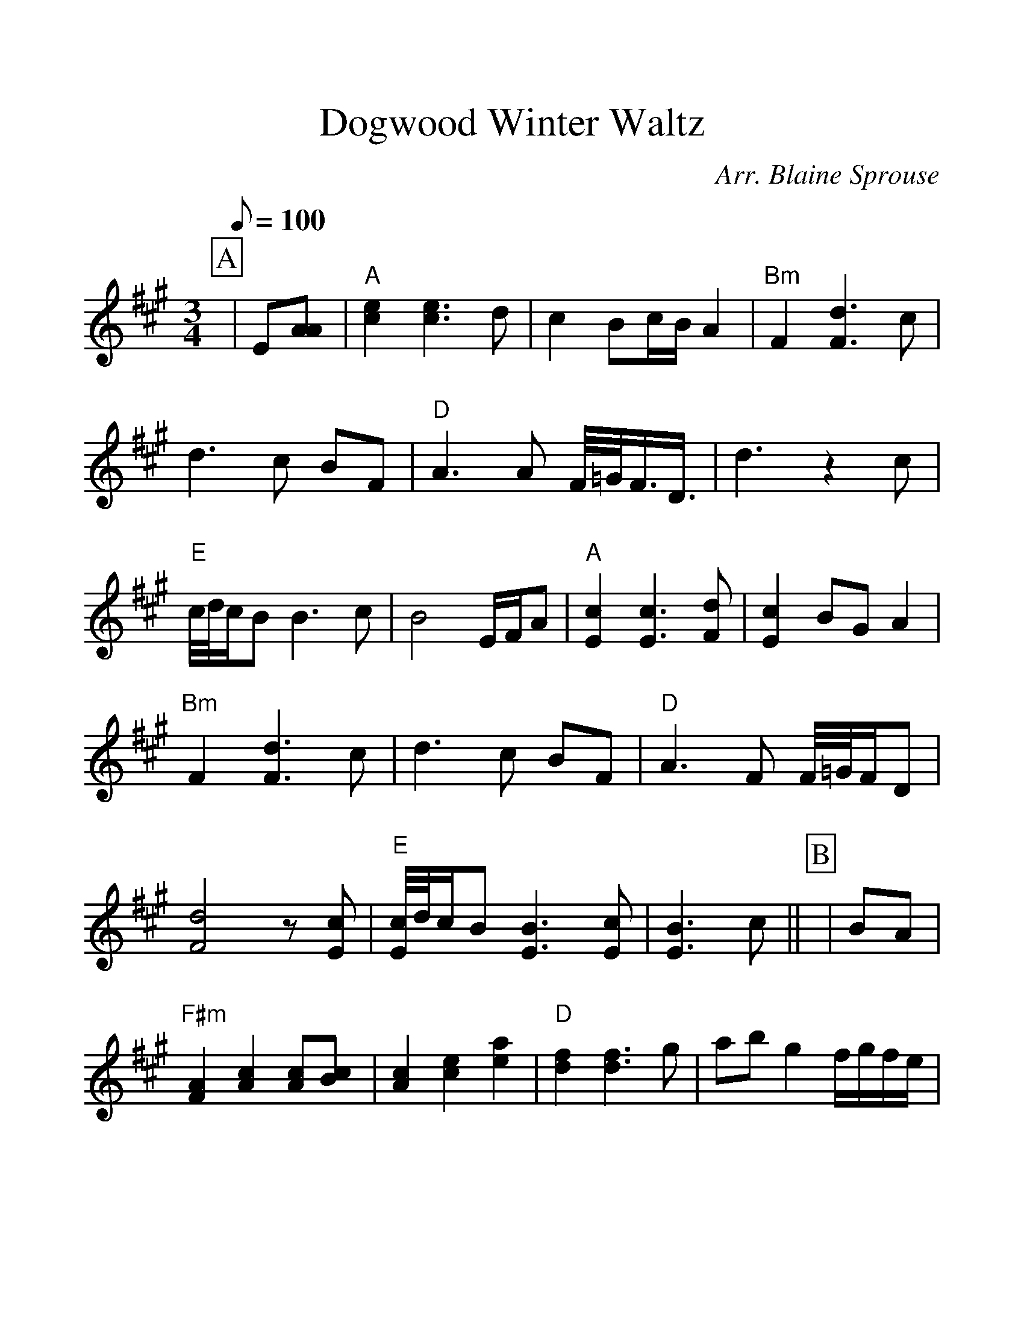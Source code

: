 %Scale the output
%%scale 1.200
%%format dulcimer.fmt
%%titletrim false
% %%header Some header text
% %%footer "Copyright \u00A9 2012 Example of Copyright"
X:1
T:Dogwood Winter Waltz
C:Arr. Blaine Sprouse
L:1/8
M:3/4
Q:100
V:1 clef=treble
%%continueall 1
%%partsbox 1
%%writehistory 1
K:A
P:A
|E[AA] | "A"[e2c2] [e3c3]d | c2 Bc/B/ A2 | "Bm"F2 [d3F3]c | d3c BF | "D"A3A F/4=G/4F3/4D3/4
|d3z2c | "E"c/4d/4c/B B3c | B4 E/F/A | "A"[c2E2] [c3E3][dF] | [c2E2] BG A2 | "Bm"F2 [d3F3]c
|d3c BF | "D"A3F F/4=G/4F/D | [d4F4] z[cE] | "E"[c/4E/4]d/4c/B [B3E3][cE] | [B3E3]c||
P:B
|BA
|"F#m"[A2F2] [c2A2] [cA][cB] |[c2A2] [e2c2] [a2e2] |"D" [f2d2] [f3d3]g | ab g2 f/g/f/e/ |
|"A"[e2e2] [e3e3]f | ec d2 c2 | "Bm"B4 zc | Bc d/c/B/c/ BA | "F#m"F2 A2 AB | A=c [e2^c2] e2 |
|"D"f2 f3g | ab g2 f2 | "Em"[ec][=g4e4]c | "G"[=g4d4] [g2c2] | "E"[g3B3]c G/E/F |
|E4 E/F/A | "A"[c2E2] [c3E3][dF] | [c2E2] [B2D2] [A2C2] | "Bm"F2 [d3F3]c | d3c BF |
|"D"A4 (3FED | "E"[B2G2] [c2A2] [d2B2] | "A"[c4A4] G/F/E | =C^C =C^C2B, | A,4 |
